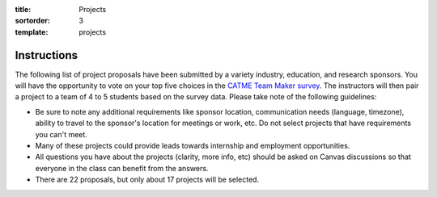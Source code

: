 :title: Projects
:sortorder: 3
:template: projects

Instructions
============

The following list of project proposals have been submitted by a variety
industry, education, and research sponsors. You will have the opportunity to
vote on your top five choices in the `CATME Team Maker survey
<https://www.catme.org/login/>`_. The instructors will then pair a project to a
team of 4 to 5 students based on the survey data. Please take note of the
following guidelines:

- Be sure to note any additional requirements like sponsor location,
  communication needs (language, timezone), ability to travel to the sponsor's
  location for meetings or work, etc. Do not select projects that have
  requirements you can't meet.
- Many of these projects could provide leads towards internship and employment
  opportunities.
- All questions you have about the projects (clarity, more info, etc) should be
  asked on Canvas discussions so that everyone in the class can benefit from
  the answers.
- There are 22 proposals, but only about 17 projects will be selected.
